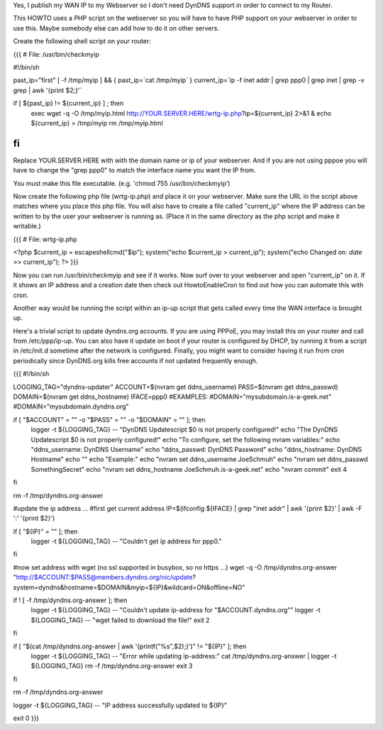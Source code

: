 Yes, I publish my WAN IP to my Webserver so I don't need DynDNS support in order to connect to my Router.

This HOWTO uses a PHP script on the webserver so you will have to have PHP support on your webserver in order to use this. Maybe somebody else can add how to do it on other servers.

Create the following shell script on your router:

{{{
# File: /usr/bin/checkmyip

#!/bin/sh
 
past_ip="first"
[ -f /tmp/myip ] && {
past_ip=`cat /tmp/myip`
}
current_ip=`ip -f inet addr | grep ppp0 | grep inet | grep -v grep | awk '{print $2;}'`
 
if [ ${past_ip} != ${current_ip} ] ; then
        exec wget -q -O /tmp/myip.html http://YOUR.SERVER.HERE/wrtg-ip.php?ip=${current_ip} 2>&1 &
        echo ${current_ip} > /tmp/myip
        rm /tmp/myip.html
fi
}}}

Replace YOUR.SERVER.HERE with with the domain name or ip of your webserver. And if you are not using pppoe you will have to change the "grep ppp0" to match the interface name you want the IP from.

You must make this file executable. (e.g. 'chmod 755 /usr/bin/checkmyip')

Now create the following php file (wrtg-ip.php) and place it on your webserver. Make sure the URL in the script above matches where you place this php file. You will also have to create a file called "current_ip" where the IP address can be written to by the user your webserver is running as. (Place it in the same directory as the php script and make it writable.)

{{{
# File: wrtg-ip.php

<?php
$current_ip = escapeshellcmd("$ip");
system("echo $current_ip > current_ip");
system("echo Changed on: `date` >> current_ip");
?>
}}}

Now you can run /usr/bin/checkmyip and see if it works. Now surf over to your webserver and open "current_ip" on it.
If it shows an IP address and a creation date then check out HowtoEnableCron to find out how you can automate this with cron.

Another way would be running the script within an ip-up script that gets called every time the WAN interface is brought up.


Here's a trivial script to update dyndns.org accounts. If you are using PPPoE, you may install this on your router and call from /etc/ppp/ip-up. You can also have it update on boot if your router is configured by DHCP, by running it from a script in /etc/init.d sometime after the network is configured. Finally, you might want to consider having it run from cron periodically since DynDNS.org kills free accounts if not updated frequently enough.

{{{
#!/bin/sh

LOGGING_TAG="dyndns-updater"
ACCOUNT=$(nvram get ddns_username)
PASS=$(nvram get ddns_passwd)
DOMAIN=$(nvram get ddns_hostname)
IFACE=ppp0
#EXAMPLES:
#DOMAIN="mysubdomain.is-a-geek.net"
#DOMAIN="mysubdomain.dyndns.org"

if [ "$ACCOUNT" = "" -o "$PASS" = "" -o "$DOMAIN" = "" ]; then
  logger -t ${LOGGING_TAG} -- "DynDNS Updatescript $0 is not properly configured!"
  echo "The DynDNS Updatescript $0 is not properly configured!"
  echo "To configure, set the following nvram variables:"
  echo "ddns_username:  DynDNS Username"
  echo "ddns_passwd:    DynDNS Password"
  echo "ddns_hostname:  DynDNS Hostname"
  echo ""
  echo "Example:"
  echo "nvram set ddns_username JoeSchmuh"
  echo "nvram set ddns_passwd SomethingSecret"
  echo "nvram set ddns_hostname JoeSchmuh.is-a-geek.net"
  echo "nvram commit"
  exit 4
fi

rm -f /tmp/dyndns.org-answer

#update the ip address ...
#first get current address
IP=$(ifconfig ${IFACE} | grep "inet addr" | awk '{print $2}' | awk -F ':' '{print $2}')

if [ "${IP}" = "" ]; then
  logger -t ${LOGGING_TAG} -- "Couldn't get ip address for ppp0."
fi

#now set address with wget (no ssl supported in busybox, so no https ...)
wget -q -O /tmp/dyndns.org-answer "http://$ACCOUNT:$PASS@members.dyndns.org/nic/update?system=dyndns&hostname=$DOMAIN&myip=${IP}&wildcard=ON&offline=NO"

if ! [ -f /tmp/dyndns.org-answer ]; then
  logger -t ${LOGGING_TAG} -- "Couldn't update ip-address for \"$ACCOUNT.dyndns.org\""
  logger -t ${LOGGING_TAG} -- "wget failed to download the file!"
  exit 2
fi

if [ "$(cat /tmp/dyndns.org-answer | awk '{printf("%s",$2);}')" != "${IP}" ]; then
  logger -t ${LOGGING_TAG} -- "Error while updating ip-address:"
  cat /tmp/dyndns.org-answer | logger -t ${LOGGING_TAG}
  rm -f /tmp/dyndns.org-answer
  exit 3
fi

rm -f /tmp/dyndns.org-answer

logger -t ${LOGGING_TAG} -- "IP address successfully updated to ${IP}"

exit 0
}}}
